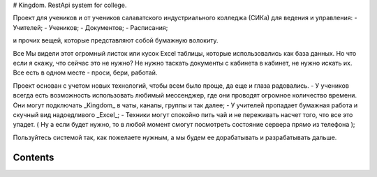 # Kingdom. RestApi system for college.

Проект для учеников и от учеников салаватского индустриального колледжа (СИКа) для ведения и управления:
- Учителей;
- Учеников;
- Документов;
- Расписания;

и прочих вещей, которые представляют собой бумажную волокиту.

Все Мы видели этот огромный листок или кусок Excel таблицы, которые использовались как база данных. Но что если я скажу, что сейчас это не нужно? Не нужно таскать документы с кабинета в кабинет, не нужно искать их. Все есть в одном месте - проси, бери, работай.

Проект основан с учетом новых технологий, чтобы всем было проще, да еще и глаза радовались. 
- У учеников всегда есть возможность использовать любимый мессенджер, где они проводят огромное количество времени. Они могут подключать _Kingdom_ в чаты, каналы, группы и так далее;
- У учителей пропадает бумажная работа и скучный вид надоедливого _Excel_;
- Техники могут спокойно пить чай и не переживать насчет того, что все это упадет. ( Ну а если будет нужно, то в любой момент смогут посмотреть состояние сервера прямо из телефона );

Пользуйтесь системой так, как пожелаете нужным, а мы будем ее дорабатывать и разрабатывать дальше.

Contents
---------

.. toctree ::
    Installation
    Services
    API
    For Developers